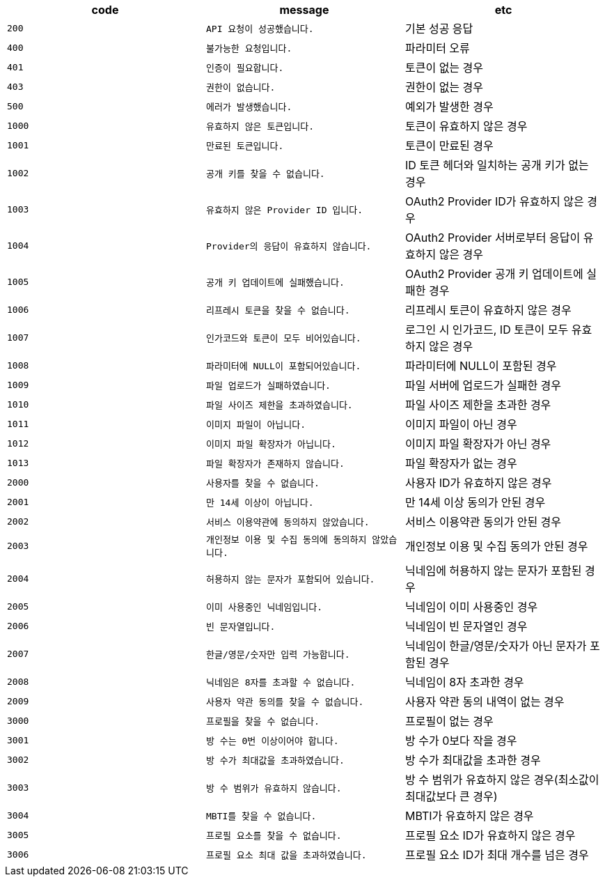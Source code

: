 
|===
|code|message|etc

|`+200+`	|`+API 요청이 성공했습니다.+`	|기본 성공 응답
|`+400+`	|`+불가능한 요청입니다.+`	|파라미터 오류
|`+401+`	|`+인증이 필요합니다.+`	|토큰이 없는 경우
|`+403+`	|`+권한이 없습니다.+`	|권한이 없는 경우
|`+500+`	|`+에러가 발생했습니다.+`	|예외가 발생한 경우
|`+1000+`	|`+유효하지 않은 토큰입니다.+`	|토큰이 유효하지 않은 경우
|`+1001+`	|`+만료된 토큰입니다.+`	|토큰이 만료된 경우
|`+1002+`	|`+공개 키를 찾을 수 없습니다.+`	|ID 토큰 헤더와 일치하는 공개 키가 없는 경우
|`+1003+`	|`+유효하지 않은 Provider ID 입니다.+`	|OAuth2 Provider ID가 유효하지 않은 경우
|`+1004+`	|`+Provider의 응답이 유효하지 않습니다.+`	|OAuth2 Provider 서버로부터 응답이 유효하지 않은 경우
|`+1005+`	|`+공개 키 업데이트에 실패했습니다.+`	|OAuth2 Provider 공개 키 업데이트에 실패한 경우
|`+1006+`	|`+리프레시 토큰을 찾을 수 없습니다.+`	|리프레시 토큰이 유효하지 않은 경우
|`+1007+`	|`+인가코드와 토큰이 모두 비어있습니다.+`	|로그인 시 인가코드, ID 토큰이 모두 유효하지 않은 경우
|`+1008+`	|`+파라미터에 NULL이 포함되어있습니다.+`	|파라미터에 NULL이 포함된 경우
|`+1009+`	|`+파일 업로드가 실패하였습니다.+`	|파일 서버에 업로드가 실패한 경우
|`+1010+`	|`+파일 사이즈 제한을 초과하였습니다.+`	|파일 사이즈 제한을 초과한 경우
|`+1011+`	|`+이미지 파일이 아닙니다.+`	|이미지 파일이 아닌 경우
|`+1012+`	|`+이미지 파일 확장자가 아닙니다.+`	|이미지 파일 확장자가 아닌 경우
|`+1013+`	|`+파일 확장자가 존재하지 않습니다.+`	|파일 확장자가 없는 경우
|`+2000+`	|`+사용자를 찾을 수 없습니다.+`	|사용자 ID가 유효하지 않은 경우
|`+2001+`	|`+만 14세 이상이 아닙니다.+`	|만 14세 이상 동의가 안된 경우
|`+2002+`	|`+서비스 이용약관에 동의하지 않았습니다.+`	|서비스 이용약관 동의가 안된 경우
|`+2003+`	|`+개인정보 이용 및 수집 동의에 동의하지 않았습니다.+`	|개인정보 이용 및 수집 동의가 안된 경우
|`+2004+`	|`+허용하지 않는 문자가 포함되어 있습니다.+`	|닉네임에 허용하지 않는 문자가 포함된 경우
|`+2005+`	|`+이미 사용중인 닉네임입니다.+`	|닉네임이 이미 사용중인 경우
|`+2006+`	|`+빈 문자열입니다.+`	|닉네임이 빈 문자열인 경우
|`+2007+`	|`+한글/영문/숫자만 입력 가능합니다.+`	|닉네임이 한글/영문/숫자가 아닌 문자가 포함된 경우
|`+2008+`	|`+닉네임은 8자를 초과할 수 없습니다.+`	|닉네임이 8자 초과한 경우
|`+2009+`	|`+사용자 약관 동의를 찾을 수 없습니다.+`	|사용자 약관 동의 내역이 없는 경우
|`+3000+`	|`+프로필을 찾을 수 없습니다.+`	|프로필이 없는 경우
|`+3001+`	|`+방 수는 0번 이상이어야 합니다.+`	|방 수가 0보다 작을 경우
|`+3002+`	|`+방 수가 최대값을 초과하였습니다.+`	|방 수가 최대값을 초과한 경우
|`+3003+`	|`+방 수 범위가 유효하지 않습니다.+`	|방 수 범위가 유효하지 않은 경우(최소값이 최대값보다 큰 경우)
|`+3004+`	|`+MBTI를 찾을 수 없습니다.+`	|MBTI가 유효하지 않은 경우
|`+3005+`	|`+프로필 요소를 찾을 수 없습니다.+`	|프로필 요소 ID가 유효하지 않은 경우
|`+3006+`	|`+프로필 요소 최대 값을 초과하였습니다.+`	|프로필 요소 ID가 최대 개수를 넘은 경우

|===
